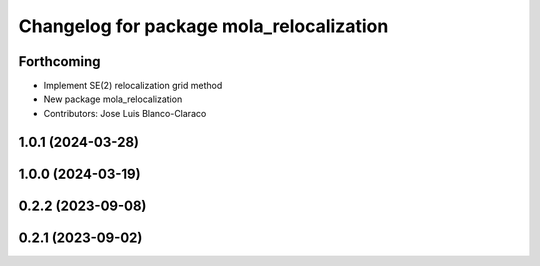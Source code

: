 ^^^^^^^^^^^^^^^^^^^^^^^^^^^^^^^^^^^^^^^^^^^^^
Changelog for package mola_relocalization
^^^^^^^^^^^^^^^^^^^^^^^^^^^^^^^^^^^^^^^^^^^^^


Forthcoming
-----------
* Implement SE(2) relocalization grid method
* New package mola_relocalization
* Contributors: Jose Luis Blanco-Claraco

1.0.1 (2024-03-28)
------------------

1.0.0 (2024-03-19)
------------------

0.2.2 (2023-09-08)
------------------

0.2.1 (2023-09-02)
------------------
